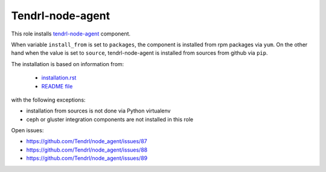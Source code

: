 ===================
 Tendrl-node-agent
===================
 
This role installs `tendrl-node-agent`_ component.

When variable ``install_from`` is set to ``packages``, the component is
installed from rpm packages via ``yum``. On the other hand when the value is
set to ``source``, tendrl-node-agent is installed from sources from github via
``pip``.

The installation is based on information from:

 * `installation.rst`_
 * `README file`_

with the following exceptions:

* installation from sources is not done via Python virtualenv
* ceph or gluster integration components are not installed in this role

Open issues:

* https://github.com/Tendrl/node_agent/issues/87
* https://github.com/Tendrl/node_agent/issues/88
* https://github.com/Tendrl/node_agent/issues/89

.. _`installation.rst`: https://github.com/Tendrl/node_agent/blob/master/doc/source/installation.rst
.. _`README file`: https://github.com/Tendrl/node_agent/blob/master/README.adoc
.. _`tendrl-node-agent`: https://github.com/Tendrl/node_agent
